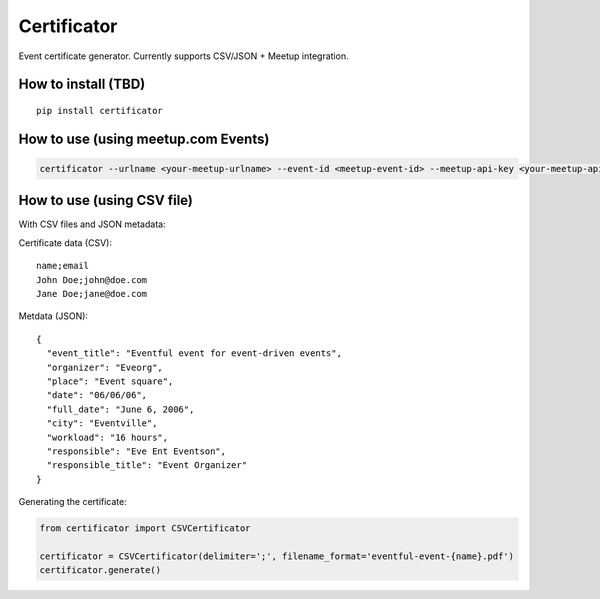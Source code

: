 ============
Certificator
============

Event certificate generator. Currently supports CSV/JSON + Meetup integration.

--------------------
How to install (TBD)
--------------------

::

    pip install certificator


------------------------------------
How to use (using meetup.com Events)
------------------------------------

.. code:: bash

    certificator --urlname <your-meetup-urlname> --event-id <meetup-event-id> --meetup-api-key <your-meetup-api-key>


------------------------------------
How to use (using CSV file)
------------------------------------

With CSV files and JSON metadata:

Certificate data (CSV):

::

    name;email
    John Doe;john@doe.com
    Jane Doe;jane@doe.com


Metdata (JSON):

::

    {
      "event_title": "Eventful event for event-driven events",
      "organizer": "Eveorg",
      "place": "Event square",
      "date": "06/06/06",
      "full_date": "June 6, 2006",
      "city": "Eventville",
      "workload": "16 hours",
      "responsible": "Eve Ent Eventson",
      "responsible_title": "Event Organizer"
    }


Generating the certificate:

.. code:: python

    from certificator import CSVCertificator

    certificator = CSVCertificator(delimiter=';', filename_format='eventful-event-{name}.pdf')
    certificator.generate()
